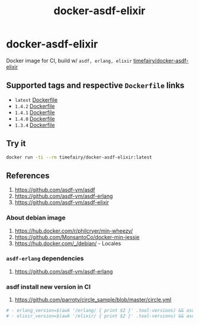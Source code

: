 #+TITLE:       docker-asdf-elixir
#+DESCRIPTION: Docker image build w/ asdf-vm
#+KEYWORDS:    asdf, erlang, elixir
#+Repository:  https://github.com/luckynum7/docker-asdf-elixir
#+DOCKER+HUB:  https://hub.docker.com/r/timefairy/docker-asdf-elixir/
#+OPTIONS:     toc:nil ^:{}

* docker-asdf-elixir

Docker image for CI, build w/ ~asdf, erlang, elixir~ [[https://hub.docker.com/r/timefairy/docker-asdf-elixir/][timefairy/docker-asdf-elixir]]

** Supported tags and respective ~Dockerfile~ links

   - ~latest~ [[https://github.com/luckynum7/docker-asdf-elixir/blob/master/Dockerfile][Dockerfile]]
   - ~1.4.2~ [[https://github.com/luckynum7/docker-asdf-elixir/blob/1.4.2/Dockerfile][Dockerfile]]
   - ~1.4.1~ [[https://github.com/luckynum7/docker-asdf-elixir/blob/1.4.1/Dockerfile][Dockerfile]]
   - ~1.4.0~ [[https://github.com/luckynum7/docker-asdf-elixir/blob/1.4.0/Dockerfile][Dockerfile]]
   - ~1.3.4~ [[https://github.com/luckynum7/docker-asdf-elixir/blob/1.3.4/Dockerfile][Dockerfile]]

** Try it

#+BEGIN_SRC bash
docker run -ti --rm timefairy/docker-asdf-elixir:latest
#+END_SRC

** References

   1. [[https://github.com/asdf-vm/asdf]]
   2. [[https://github.com/asdf-vm/asdf-erlang]]
   3. [[https://github.com/asdf-vm/asdf-elixir]]

*** About debian image

   1. [[https://hub.docker.com/r/philcryer/min-wheezy/]]
   2. [[https://github.com/MonsantoCo/docker-min-jessie]]
   3. [[https://hub.docker.com/_/debian/]] - Locales

*** ~asdf-erlang~ dependencies

    1. [[https://github.com/asdf-vm/asdf-erlang]]

*** asdf install new version in CI

    1. [[https://github.com/parroty/circle_sample/blob/master/circle.yml]]

#+BEGIN_SRC yaml
  # - erlang_version=$(awk '/erlang/ { print $2 }' .tool-versions) && asdf install erlang ${erlang_version}
  # - elixir_version=$(awk '/elixir/ { print $2 }' .tool-versions) && asdf install elixir ${elixir_version}
#+END_SRC

# *** Something about alpine

#     1. [[http://blog.zot24.com/tips-tricks-with-alpine-docker/]]
